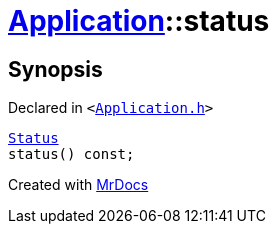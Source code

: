 [#Application-status]
= xref:Application.adoc[Application]::status
:relfileprefix: ../
:mrdocs:


== Synopsis

Declared in `&lt;https://github.com/PrismLauncher/PrismLauncher/blob/develop/launcher/Application.h#L137[Application&period;h]&gt;`

[source,cpp,subs="verbatim,replacements,macros,-callouts"]
----
xref:Application/Status.adoc[Status]
status() const;
----



[.small]#Created with https://www.mrdocs.com[MrDocs]#
